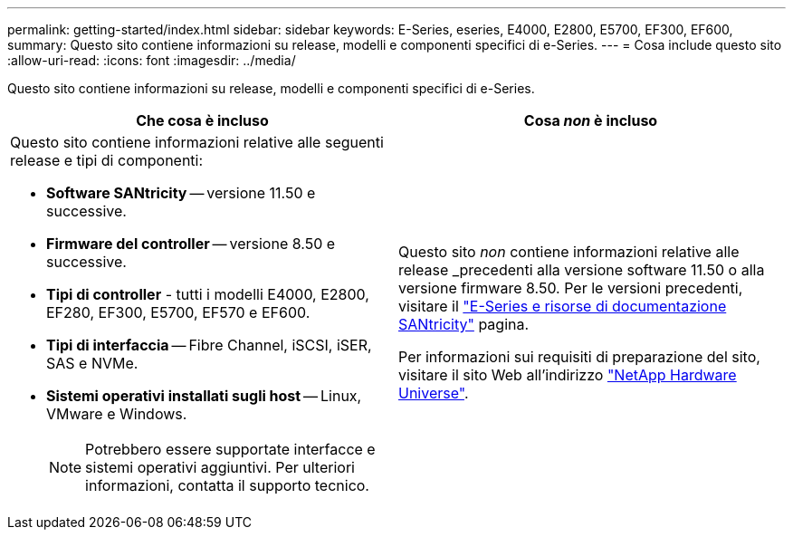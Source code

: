 ---
permalink: getting-started/index.html 
sidebar: sidebar 
keywords: E-Series, eseries, E4000, E2800, E5700, EF300, EF600, 
summary: Questo sito contiene informazioni su release, modelli e componenti specifici di e-Series. 
---
= Cosa include questo sito
:allow-uri-read: 
:icons: font
:imagesdir: ../media/


[role="lead"]
Questo sito contiene informazioni su release, modelli e componenti specifici di e-Series.

|===
| Che cosa è incluso | Cosa _non_ è incluso 


 a| 
Questo sito contiene informazioni relative alle seguenti release e tipi di componenti:

* *Software SANtricity* -- versione 11.50 e successive.
* *Firmware del controller* -- versione 8.50 e successive.
* *Tipi di controller* - tutti i modelli E4000, E2800, EF280, EF300, E5700, EF570 e EF600.
* *Tipi di interfaccia* -- Fibre Channel, iSCSI, iSER, SAS e NVMe.
* *Sistemi operativi installati sugli host* -- Linux, VMware e Windows.
+

NOTE: Potrebbero essere supportate interfacce e sistemi operativi aggiuntivi. Per ulteriori informazioni, contatta il supporto tecnico.


 a| 
Questo sito _non_ contiene informazioni relative alle release _precedenti alla versione software 11.50 o alla versione firmware 8.50. Per le versioni precedenti, visitare il https://www.netapp.com/us/documentation/eseries-santricity.aspx["E-Series e risorse di documentazione SANtricity"^] pagina.

Per informazioni sui requisiti di preparazione del sito, visitare il sito Web all'indirizzo https://hwu.netapp.com/["NetApp Hardware Universe"^].

|===